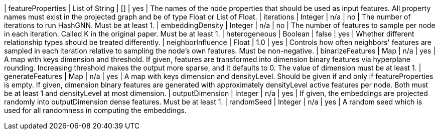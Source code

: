 // DO NOT EDIT: File generated automatically
| featureProperties | List of String | [] | yes | The names of the node properties that should be used as input features. All property names must exist in the projected graph and be of type Float or List of Float.
| iterations | Integer | n/a | no | The number of iterations to run HashGNN. Must be at least 1.
| embeddingDensity | Integer | n/a | no | The number of features to sample per node in each iteration. Called K in the original paper. Must be at least 1.
| heterogeneous | Boolean | false | yes | Whether different relationship types should be treated differently.
| neighborInfluence | Float | 1.0 | yes | Controls how often neighbors' features are sampled in each iteration relative to sampling the node’s own features. Must be non-negative.
| binarizeFeatures | Map | n/a | yes | A map with keys dimension and threshold. If given, features are transformed into dimension binary features via hyperplane rounding. Increasing threshold makes the output more sparse, and it defaults to 0. The value of dimension must be at least 1.
| generateFeatures | Map | n/a | yes | A map with keys dimension and densityLevel. Should be given if and only if featureProperties is empty. If given, dimension binary features are generated with approximately densityLevel active features per node. Both must be at least 1 and densityLevel at most dimension.
| outputDimension | Integer | n/a | yes | If given, the embeddings are projected randomly into outputDimension dense features. Must be at least 1.
| randomSeed | Integer | n/a | yes | A random seed which is used for all randomness in computing the embeddings.
